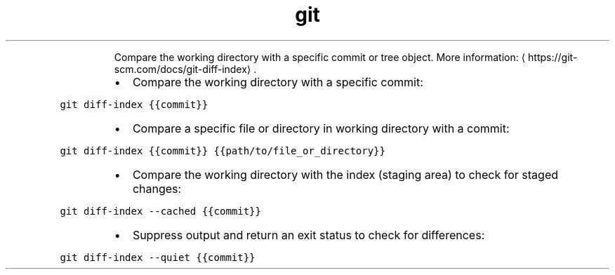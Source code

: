 .TH git diff\-index
.PP
.RS
Compare the working directory with a specific commit or tree object.
More information: \[la]https://git-scm.com/docs/git-diff-index\[ra]\&.
.RE
.RS
.IP \(bu 2
Compare the working directory with a specific commit:
.RE
.PP
\fB\fCgit diff\-index {{commit}}\fR
.RS
.IP \(bu 2
Compare a specific file or directory in working directory with a commit:
.RE
.PP
\fB\fCgit diff\-index {{commit}} {{path/to/file_or_directory}}\fR
.RS
.IP \(bu 2
Compare the working directory with the index (staging area) to check for staged changes:
.RE
.PP
\fB\fCgit diff\-index \-\-cached {{commit}}\fR
.RS
.IP \(bu 2
Suppress output and return an exit status to check for differences:
.RE
.PP
\fB\fCgit diff\-index \-\-quiet {{commit}}\fR
